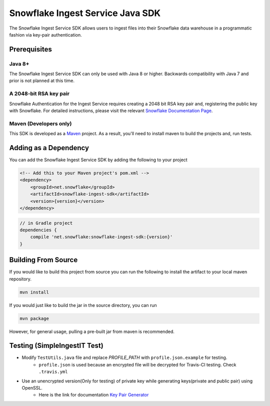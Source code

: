 Snowflake Ingest Service Java SDK
*********************************

.. image:: http://img.shields.io/:license-Apache%202-brightgreen.svg
    :target: http://www.apache.org/licenses/LICENSE-2.0.txt
.. image:: https://travis-ci.org/snowflakedb/snowflake-ingest-java.svg?branch=master
    :target: https://travis-ci.org/snowflakedb/snowflake-ingest-java
.. image:: https://codecov.io/gh/snowflakedb/snowflake-ingest-java/branch/master/graph/badge.svg
    :target: https://codecov.io/gh/snowflakedb/snowflake-ingest-java
.. image:: https://maven-badges.herokuapp.com/maven-central/net.snowflake/snowflake-ingest-sdk/badge.svg?style=plastic   
    :target: http://repo2.maven.org/maven2/net/snowflake/snowflake-ingest-sdk/

The Snowflake Ingest Service SDK allows users to ingest files
into their Snowflake data warehouse in a programmatic fashion via key-pair
authentication.

Prerequisites
=============

Java 8+
-------

The Snowflake Ingest Service SDK can only be used with Java 8 or higher. Backwards
compatibility with Java 7 and prior is not planned at this time.

A 2048-bit RSA key pair
-----------------------
Snowflake Authentication for the Ingest Service requires creating a 2048 bit
RSA key pair and, registering the public key with Snowflake. For detailed instructions,
please visit the relevant `Snowflake Documentation Page <docs.snowflake.net>`_.

Maven (Developers only)
-----------------------
This SDK is developed as a `Maven <maven.apache.org>`_ project.
As a result, you'll need to install maven to build the projects and, run tests.


Adding as a Dependency
======================
You can add the Snowflake Ingest Service SDK by adding the following to your project

.. code-block:: xml

    <!-- Add this to your Maven project's pom.xml -->
    <dependency>
        <groupId>net.snowflake</groupId>
        <artifactId>snowflake-ingest-sdk</artifactId>
        <version>{version}</version>
    </dependency>


.. code-block:: groovy

    // in Gradle project
    dependencies {
        compile 'net.snowflake:snowflake-ingest-sdk:{version}'
    }


Building From Source
====================
If you would like to build this project from source you can run the following to install
the artifact to your local maven repository.

.. code-block:: bash

    mvn install

If you would just like to build the jar in the source directory, you can run

.. code-block:: bash

    mvn package

However, for general usage, pulling a pre-built jar from maven is recommended.

Testing (SimpleIngestIT Test)
=====================================

- Modify ``TestUtils.java`` file and replace *PROFILE_PATH* with ``profile.json.example`` for testing.
    - ``profile.json`` is used because an encrypted file will be decrypted for Travis-CI testing. Check ``.travis.yml``
- Use an unencrypted version(Only for testing) of private key while generating keys(private and public pair) using OpenSSL.
    - Here is the link for documentation `Key Pair Generator <https://docs.snowflake.net/manuals/user-guide/python-connector-example.html#using-key-pair-authentication>`_
